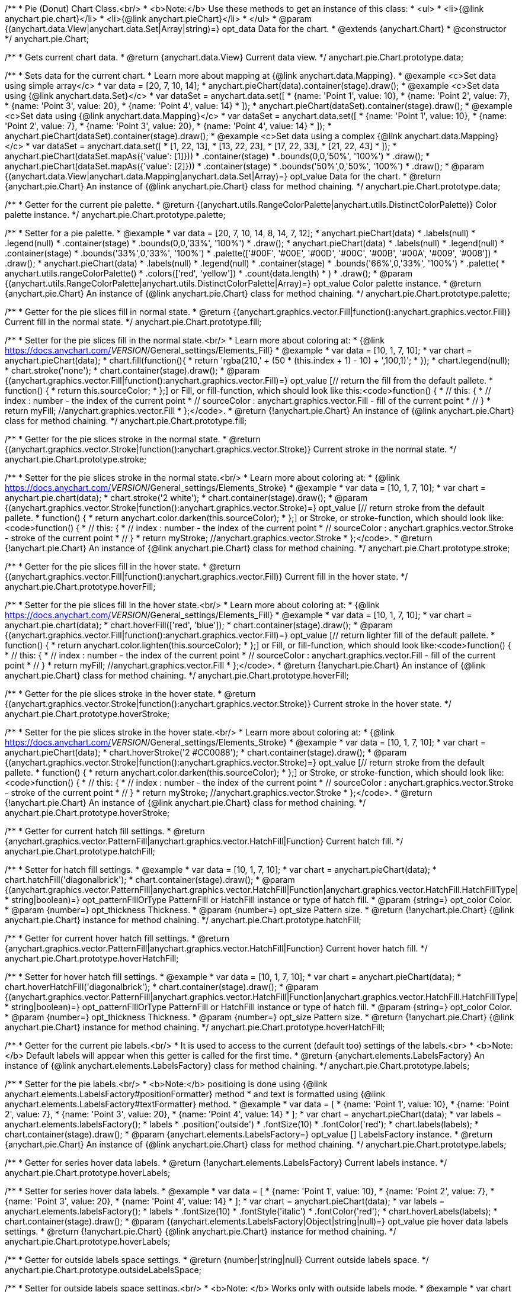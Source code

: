 /**
 * Pie (Donut) Chart Class.<br/>
 * <b>Note:</b> Use these methods to get an instance of this class:
 *  <ul>
 *      <li>{@link anychart.pie.chart}</li>
 *      <li>{@link anychart.pieChart}</li>
 *  </ul>
 * @param {(anychart.data.View|anychart.data.Set|Array|string)=} opt_data Data for the chart.
 * @extends {anychart.Chart}
 * @constructor
 */
anychart.pie.Chart;

/**
 * Gets current chart data.
 * @return {anychart.data.View} Current data view.
 */
anychart.pie.Chart.prototype.data;

/**
 * Sets data for the current chart.
 * Learn more about mapping at {@link anychart.data.Mapping}.
 * @example <c>Set data using simple array</c>
 *  var data = [20, 7, 10, 14];
 *  anychart.pieChart(data).container(stage).draw();
 * @example <c>Set data using {@link anychart.data.Set}</c>
 *  var dataSet = anychart.data.set([
 *    {name: 'Point 1', value: 10},
 *    {name: 'Point 2', value: 7},
 *    {name: 'Point 3', value: 20},
 *    {name: 'Point 4', value: 14}
 *  ]);
 *  anychart.pieChart(dataSet).container(stage).draw();
 * @example <c>Set data using {@link anychart.data.Mapping}</c>
 *  var dataSet = anychart.data.set([
 *    {name: 'Point 1', value: 10},
 *    {name: 'Point 2', value: 7},
 *    {name: 'Point 3', value: 20},
 *    {name: 'Point 4', value: 14}
 *  ]);
 *  anychart.pieChart(dataSet).container(stage).draw();
 * @example <c>Set data using a complex {@link anychart.data.Mapping}</c>
 *  var dataSet = anychart.data.set([
 *    [1, 22, 13],
 *    [13, 22, 23],
 *    [17, 22, 33],
 *    [21, 22, 43]
 *  ]);
 *  anychart.pieChart(dataSet.mapAs({'value': [1]}))
 *      .container(stage)
 *      .bounds(0,0,'50%', '100%')
 *      .draw();
 *  anychart.pieChart(dataSet.mapAs({'value': [2]}))
 *      .container(stage)
 *      .bounds('50%',0,'50%', '100%')
 *      .draw();
 * @param {(anychart.data.View|anychart.data.Mapping|anychart.data.Set|Array)=} opt_value Data for the chart.
 * @return {anychart.pie.Chart} An instance of {@link anychart.pie.Chart} class for method chaining.
 */
anychart.pie.Chart.prototype.data;

/**
 * Getter for the current pie palette.
 * @return {(anychart.utils.RangeColorPalette|anychart.utils.DistinctColorPalette)} Color palette instance.
 */
anychart.pie.Chart.prototype.palette;

/**
 * Setter for a pie palette.
 * @example
 *  var data = [20, 7, 10, 14, 8, 14, 7, 12];
 *  anychart.pieChart(data)
 *     .labels(null)
 *     .legend(null)
 *     .container(stage)
 *     .bounds(0,0,'33%', '100%')
 *     .draw();
 *  anychart.pieChart(data)
 *     .labels(null)
 *     .legend(null)
 *     .container(stage)
 *     .bounds('33%',0,'33%', '100%')
 *     .palette(['#00F', '#00E', '#00D', '#00C', '#00B', '#00A', '#009', '#008'])
 *     .draw();
 *  anychart.pieChart(data)
 *     .labels(null)
 *     .legend(null)
 *     .container(stage)
 *     .bounds('66%',0,'33%', '100%')
 *     .palette(
 *          anychart.utils.rangeColorPalette()
 *              .colors(['red', 'yellow'])
 *              .count(data.length)
 *      )
 *     .draw();
 * @param {(anychart.utils.RangeColorPalette|anychart.utils.DistinctColorPalette|Array)=} opt_value Color palette instance.
 * @return {anychart.pie.Chart} An instance of {@link anychart.pie.Chart} class for method chaining.
 */
anychart.pie.Chart.prototype.palette;

/**
 * Getter for the pie slices fill in normal state.
 * @return {(anychart.graphics.vector.Fill|function():anychart.graphics.vector.Fill)} Current fill in the normal state.
 */
anychart.pie.Chart.prototype.fill;

/**
 * Setter for the pie slices fill in the normal state.<br/>
 * Learn more about coloring at:
 * {@link https://docs.anychart.com/__VERSION__/General_settings/Elements_Fill}
 * @example
 *  var data = [10, 1, 7, 10];
 *  var chart = anychart.pieChart(data);
 *  chart.fill(function(){
 *     return 'rgba(210,' + (50 * (this.index + 1) - 10) + ',100,1)';
 *  });
 *  chart.legend(null);
 *  chart.stroke('none');
 *  chart.container(stage).draw();
 * @param {(anychart.graphics.vector.Fill|function():anychart.graphics.vector.Fill)=} opt_value [// return the fill from the default pallete.
 * function() {
 *   return this.sourceColor;
 * };] or Fill, or fill-function, which should look like this:<code>function() {
 *  //  this: {
 *  //  index : number  - the index of the current point
 *  //  sourceColor : anychart.graphics.vector.Fill - fill of the current point
 *  // }
 *  return myFill; //anychart.graphics.vector.Fill
 * };</code>.
 * @return {!anychart.pie.Chart} An instance of {@link anychart.pie.Chart} class for method chaining.
 */
anychart.pie.Chart.prototype.fill;

/**
 * Getter for the pie slices stroke in the normal state.
 * @return {(anychart.graphics.vector.Stroke|function():anychart.graphics.vector.Stroke)} Current stroke in the normal state.
 */
anychart.pie.Chart.prototype.stroke;

/**
 * Setter for the pie slices stroke in the normal state.<br/>
 * Learn more about coloring at:
 * {@link https://docs.anychart.com/__VERSION__/General_settings/Elements_Stroke}
 * @example
 *  var data = [10, 1, 7, 10];
 *  var chart = anychart.pie.chart(data);
 *  chart.stroke('2 white');
 *  chart.container(stage).draw();
 * @param {(anychart.graphics.vector.Stroke|function():anychart.graphics.vector.Stroke)=} opt_value [// return stroke from the default pallete.
 * function() {
 *   return anychart.color.darken(this.sourceColor);
 * };] or Stroke, or stroke-function, which should look like:<code>function() {
 *  //  this: {
 *  //  index : number  - the index of the current point
 *  //  sourceColor : anychart.graphics.vector.Stroke - stroke of the current point
 *  // }
 *  return myStroke; //anychart.graphics.vector.Stroke
 * };</code>.
 * @return {!anychart.pie.Chart} An instance of {@link anychart.pie.Chart} class for method chaining.
 */
anychart.pie.Chart.prototype.stroke;

/**
 * Getter for the pie slices fill in the hover state.
 * @return {(anychart.graphics.vector.Fill|function():anychart.graphics.vector.Fill)} Current fill in the hover state.
 */
anychart.pie.Chart.prototype.hoverFill;

/**
 * Setter for the pie slices fill in the hover state.<br/>
 * Learn more about coloring at:
 * {@link https://docs.anychart.com/__VERSION__/General_settings/Elements_Fill}
 * @example
 *  var data = [10, 1, 7, 10];
 *  var chart = anychart.pie.chart(data);
 *  chart.hoverFill(['red', 'blue']);
 *  chart.container(stage).draw();
 * @param {(anychart.graphics.vector.Fill|function():anychart.graphics.vector.Fill)=} opt_value [// return lighter fill of the default pallete.
 * function() {
 *   return anychart.color.lighten(this.sourceColor);
 * };] or Fill, or fill-function, which should look like:<code>function() {
 *  //  this: {
 *  //  index : number  - the index of the current point
 *  //  sourceColor : anychart.graphics.vector.Fill - fill of the current point
 *  // }
 *  return myFill; //anychart.graphics.vector.Fill
 * };</code>.
 * @return {!anychart.pie.Chart} An instance of {@link anychart.pie.Chart} class for method chaining.
 */
anychart.pie.Chart.prototype.hoverFill;

/**
 * Getter for the pie slices stroke in the hover state.
 * @return {(anychart.graphics.vector.Stroke|function():anychart.graphics.vector.Stroke)} Current stroke in the hover state.
 */
anychart.pie.Chart.prototype.hoverStroke;

/**
 * Setter for the pie slices stroke in the hover state.<br/>
 * Learn more about coloring at:
 * {@link https://docs.anychart.com/__VERSION__/General_settings/Elements_Stroke}
 * @example
 *  var data = [10, 1, 7, 10];
 *  var chart = anychart.pieChart(data);
 *  chart.hoverStroke('2 #CC0088');
 *  chart.container(stage).draw();
 * @param {(anychart.graphics.vector.Stroke|function():anychart.graphics.vector.Stroke)=} opt_value [// return stroke from the default pallete.
 * function() {
 *   return anychart.color.darken(this.sourceColor);
 * };] or Stroke, or stroke-function, which should look like:<code>function() {
 *  //  this: {
 *  //  index : number  - the index of the current point
 *  //  sourceColor : anychart.graphics.vector.Stroke - stroke of the current point
 *  // }
 *  return myStroke; //anychart.graphics.vector.Stroke
 * };</code>.
 * @return {!anychart.pie.Chart} An instance of {@link anychart.pie.Chart} class for method chaining.
 */
anychart.pie.Chart.prototype.hoverStroke;

/**
 * Getter for current hatch fill settings.
 * @return {anychart.graphics.vector.PatternFill|anychart.graphics.vector.HatchFill|Function} Current hatch fill.
 */
anychart.pie.Chart.prototype.hatchFill;

/**
 * Setter for hatch fill settings.
 * @example
 *  var data = [10, 1, 7, 10];
 *  var chart = anychart.pieChart(data);
 *  chart.hatchFill('diagonalbrick');
 *  chart.container(stage).draw();
 * @param {(anychart.graphics.vector.PatternFill|anychart.graphics.vector.HatchFill|Function|anychart.graphics.vector.HatchFill.HatchFillType|
 * string|boolean)=} opt_patternFillOrType PatternFill or HatchFill instance or type of hatch fill.
 * @param {string=} opt_color Color.
 * @param {number=} opt_thickness Thickness.
 * @param {number=} opt_size Pattern size.
 * @return {!anychart.pie.Chart} {@link anychart.pie.Chart} instance for method chaining.
 */
anychart.pie.Chart.prototype.hatchFill;

/**
 * Getter for current hover hatch fill settings.
 * @return {anychart.graphics.vector.PatternFill|anychart.graphics.vector.HatchFill|Function} Current hover hatch fill.
 */
anychart.pie.Chart.prototype.hoverHatchFill;

/**
 * Setter for hover hatch fill settings.
 * @example
 *  var data = [10, 1, 7, 10];
 *  var chart = anychart.pieChart(data);
 *  chart.hoverHatchFill('diagonalbrick');
 *  chart.container(stage).draw();
 * @param {(anychart.graphics.vector.PatternFill|anychart.graphics.vector.HatchFill|Function|anychart.graphics.vector.HatchFill.HatchFillType|
 * string|boolean)=} opt_patternFillOrType PatternFill or HatchFill instance or type of hatch fill.
 * @param {string=} opt_color Color.
 * @param {number=} opt_thickness Thickness.
 * @param {number=} opt_size Pattern size.
 * @return {!anychart.pie.Chart} {@link anychart.pie.Chart} instance for method chaining.
 */
anychart.pie.Chart.prototype.hoverHatchFill;

/**
 * Getter for the current pie labels.<br/>
 * It is used to access to the current (default too) settings of the labels.<br>
 * <b>Note:</b> Default labels will appear when this getter is called for the first time.
 * @return {anychart.elements.LabelsFactory} An instance of {@link anychart.elements.LabelsFactory} class for method chaining.
 */
anychart.pie.Chart.prototype.labels;

/**
 * Setter for the pie labels.<br/>
 * <b>Note:</b> positioing is done using {@link anychart.elements.LabelsFactory#positionFormatter} method
 * and text is formatted using {@link anychart.elements.LabelsFactory#textFormatter} method.
 * @example
 *  var data = [
 *    {name: 'Point 1', value: 10},
 *    {name: 'Point 2', value: 7},
 *    {name: 'Point 3', value: 20},
 *    {name: 'Point 4', value: 14}
 *  ];
 *  var chart = anychart.pieChart(data);
 *  var labels = anychart.elements.labelsFactory();
 *  labels
 *      .position('outside')
 *      .fontSize(10)
 *      .fontColor('red');
 *  chart.labels(labels);
 *  chart.container(stage).draw();
 * @param {anychart.elements.LabelsFactory=} opt_value [] LabelsFactory instance.
 * @return {anychart.pie.Chart} An instance of {@link anychart.pie.Chart} class for method chaining.
 */
anychart.pie.Chart.prototype.labels;

/**
 * Getter for series hover data labels.
 * @return {!anychart.elements.LabelsFactory} Current labels instance.
 */
anychart.pie.Chart.prototype.hoverLabels;

/**
 * Setter for series hover data labels.
 * @example
 *  var data = [
 *    {name: 'Point 1', value: 10},
 *    {name: 'Point 2', value: 7},
 *    {name: 'Point 3', value: 20},
 *    {name: 'Point 4', value: 14}
 *  ];
 *  var chart = anychart.pieChart(data);
 *  var labels = anychart.elements.labelsFactory();
 *  labels
 *      .fontSize(10)
 *      .fontStyle('italic')
 *      .fontColor('red');
 *  chart.hoverLabels(labels);
 *  chart.container(stage).draw();
 * @param {(anychart.elements.LabelsFactory|Object|string|null)=} opt_value pie hover data labels settings.
 * @return {!anychart.pie.Chart} {@link anychart.pie.Chart} instance for method chaining.
 */
anychart.pie.Chart.prototype.hoverLabels;

/**
 * Getter for outside labels space settings.
 * @return {number|string|null} Current outside labels space.
 */
anychart.pie.Chart.prototype.outsideLabelsSpace;

/**
 * Setter for outside labels space settings.<br/>
 * <b>Note: </b> Works only with outside labels mode.
 * @example
 * var chart = anychart.pieChart([5, 2, 1, 3, 1, 3]);
 * chart.labels()
 *   .fontColor('black')
 *   .position('outside');
 * chart.outsideLabelsSpace('15%');
 * chart.container(stage).draw();
 * @param {(number|string)=} opt_value [30%] Value to set.
 * @return {anychart.pie.Chart} {@link anychart.pie.Chart} instance for method chaining.
 */
anychart.pie.Chart.prototype.outsideLabelsSpace;

/**
 * Getter for outside labels connector length.
 * @return {number|string|null} Outside labels connector length.
 */
anychart.pie.Chart.prototype.connectorLength;

/**
 * Setter for outside labels connector length.<br/>
 * <b>Note: </b> Works only with outside labels mode.
 * @example
 * var chart = anychart.pieChart([5, 2, 1, 3, 1, 3]);
 * chart.labels()
 *   .fontColor('black')
 *   .position('outside');
 * chart.connectorLength(20);
 * chart.container(stage).draw();
 * @param {(number|string)=} opt_value [30%] Value to set.
 * @return {anychart.pie.Chart} {@link anychart.pie.Chart} instance for method chaining.
 */
anychart.pie.Chart.prototype.connectorLength;

/**
 * Getter for outside labels connector critical angle settings.
 * @return {number|string|null} Outside labels critical angle.
 */
anychart.pie.Chart.prototype.outsideLabelsCriticalAngle;

/**
 * Setter for outside labels connector critical angle settings.<br/>
 * Labels with the connector angle greater than critical are not displayed.<br/>
 * <b>Note: </b> Works only with outside labels mode.
 * @example
 * var chart = anychart.pieChart([50, 2, 1, 3, 1, 3]);
 * chart.labels()
 *   .fontColor('black')
 *   .position('outside');
 * chart.outsideLabelsCriticalAngle(20);
 * chart.container(stage).draw();
 * @param {(number|string)=} opt_value [60] Value to set.
 * @return {anychart.pie.Chart} {@link anychart.pie.Chart} instance for method chaining.
 */
anychart.pie.Chart.prototype.outsideLabelsCriticalAngle;

/**
 * Getter for outside labels connectors stroke settings.
 * @return {anychart.graphics.vector.Stroke|Function} Current stroke settings.
 */
anychart.pie.Chart.prototype.connectorStroke;

/**
 * Setter for outside labels connectors stroke settings by function.<br/>
 * <b>Note: </b> Works only with outside labels mode.
 * @example
 * var chart = anychart.pieChart([5, 2, 1, 3, 1, 3]);
 * chart.labels()
 *   .fontColor('black')
 *   .position('outside');
 * chart.connectorStroke(
 *      function(){
 *        return '3 '+ this.sourceColor;
 *      }
 *   );
 * chart.container(stage).draw();
 * @param {function():(anychart.graphics.vector.ColoredFill|anychart.graphics.vector.Stroke)=} opt_fillFunction [function() {
 *  return anychart.color.darken(this.sourceColor);
 * }] Function that looks like <code>function(){
 *    // this.sourceColor -  color returned by fill() getter.
 *    return fillValue; // type anychart.graphics.vector.Fill
 * }</code>.
 * @return {!anychart.pie.Chart} {@link anychart.pie.Chart} instance for method chaining.
 */
anychart.pie.Chart.prototype.connectorStroke;

/**
 * Setter for outside labels connectors stroke settings.<br/>
 * Learn more about stroke settings:
 * {@link https://docs.anychart.com/__VERSION__/General_settings/Elements_Stroke}<br/>
 * <b>Note: </b> Works only with outside labels mode.
 * @example
 * var chart = anychart.pieChart([5, 2, 1, 3, 1, 3]);
 * chart.labels()
 *   .fontColor('black')
 *   .position('outside');
 * chart.connectorStroke('orange', 3, '5 2', 'round');
 * chart.container(stage).draw();
 * @param {(anychart.graphics.vector.Stroke|anychart.graphics.vector.ColoredFill|string|Function|null)=} opt_strokeOrFill Fill settings
 *    or stroke settings.
 * @param {number=} opt_thickness [1] Line thickness.
 * @param {string=} opt_dashpattern Controls the pattern of dashes and gaps used to stroke paths.
 * @param {anychart.graphics.vector.StrokeLineJoin=} opt_lineJoin Line join style.
 * @param {anychart.graphics.vector.StrokeLineCap=} opt_lineCap Line cap style.
 * @return {!anychart.pie.Chart} {@link anychart.pie.Chart} instance for method chaining.
 */
anychart.pie.Chart.prototype.connectorStroke;

/**
 * Gets the last values set by grouping function or null.
 * @return {(null|function(*):boolean)} Current grouping function.
 */
anychart.pie.Chart.prototype.group;

/**
 * Setter for points grouping function.<br/>
 * Groups point and adds final point to the end.
 * <b>Note:</b> To disable filter function pass <b>null</b> or <b>'none'</b>.
 * @example
 * anychart.pieChart([5, 2, 1, 3, 1, 3])
 *   .group(function(val){ return val > 2; })
 *   .container(stage).draw();
 * @param {(string|null|function(*):boolean)=} opt_value Filter function or disablt value (null, 'none').
 * @return {anychart.pie.Chart} {@link anychart.pie.Chart} instance for method chaining.
 */
anychart.pie.Chart.prototype.group;

/**
 * Getter for the current pie outer radius.
 * @return {(string|number)} Outer radius.
 */
anychart.pie.Chart.prototype.radius;

/**
 * Setter for the outer pie radius.<br/>
 * Radius can be set as a number (considered as number of pixels),
 * or as a string, e.g.'42%' or '152px'.
 * @example
 *  var data = [10, 7, 4];
 *  anychart.pieChart(data)
 *     .container(stage)
 *     .radius(100)
 *     .bounds(0,0,'50%', '100%')
 *     .draw();
 *  anychart.pieChart(data)
 *     .container(stage)
 *     .radius('52%')
 *     .bounds('50%',0,'50%', '100%')
 *     .draw();
 * @param {(string|number)=} opt_value ['40%'] Value of the outer radius.
 * @return {anychart.pie.Chart} An instance of {@link anychart.pie.Chart} class for method chaining.
 */
anychart.pie.Chart.prototype.radius;

/**
 * Getter for the inner radius in case of a Donut chart.
 * @return {(string|number|function(number):number)} Current inner radius of a pie/donut chart.
 */
anychart.pie.Chart.prototype.innerRadius;

/**
 * Setter for the inner radius in case of a Donut chart.
 * @example
 *  var data = [10, 7, 4, 5];
 *  anychart.pieChart(data)
 *      .innerRadius('25%')
 *      .bounds(0,0,'50%', '100%')
 *      .container(stage)
 *      .draw();
 *  anychart.pieChart(data)
 *      .innerRadius(function(outerRadius){
 *          return parseFloat(outerRadius)/2;
 *        })
 *      .bounds('50%',0,'50%', '100%')
 *      .container(stage)
 *      .draw();
 * @param {(string|number|function(number):number)=} opt_value [0] The value of the inner radius in pixels, percents or
 * function. In general the function should look like this:
 * <code>function(outerRadius){
 *   ...
 *   return NUMBER;
 * }
 * </code>.
 * @return {anychart.pie.Chart} An instance of {@link anychart.pie.Chart} class for method chaining.
 */
anychart.pie.Chart.prototype.innerRadius;

/**
 * Getter for the pie chart center point.<br/>
 * <b>Note:</b> Works only after {@link anychart.pie.Chart#draw} is called.
 * @example
 *  var pieInnerRadius = 40
 *  var pie = anychart.pieChart([10, 14, 8, 12])
 *      .container(stage)
 *      .innerRadius(pieInnerRadius+10)
 *      .draw();
 *  var pieCenter = pie.getCenterPoint();
 *  var labelBounds = anychart.math.rect(
 *      pieCenter.x - pieInnerRadius,
 *      pieCenter.y - pieInnerRadius,
 *      pieCenter.x + pieInnerRadius,
 *      pieCenter.y + pieInnerRadius
 *  );
 *  anychart.elements.label()
 *      .text('Pie\ninner\nlabel')
 *      .parentBounds(labelBounds)
 *      .container(stage)
 *      .hAlign('center')
 *      .vAlign('center')
 *      .adjustFontSize(true)
 *      .width(2*pieInnerRadius)
 *      .height(2*pieInnerRadius)
 *      .draw();
 * @return {anychart.math.Coordinate} XY coordinate of the current pie chart center.
 */
anychart.pie.Chart.prototype.getCenterPoint;

/**
 * Getter for the current pie pixel outer radius.<br/>
 * <b>Note:</b> Works only after {@link anychart.pie.Chart#draw} is called.
 * @return {number} Pixel value of the pie radius.
 */
anychart.pie.Chart.prototype.getPixelRadius;

/**
 * Getter for the current pie pixel inner radius.<br/>
 * <b>Note:</b> Works only after {@link anychart.pie.Chart#draw} is called.
 * @return {number} XY coordinate of the pie center.
 */
anychart.pie.Chart.prototype.getPixelInnerRadius;

/**
 * Getter for the angle from which the first slice is drawn clockwise.
 * @return {(string|number)} Current start angle.
 */
anychart.pie.Chart.prototype.startAngle;

/**
 * Setter for the angle from which the first slice is drawn clockwise.
 * @illustration <t>stageOnly</t>
 * var data = [3.4, 0, 6.6, 6.6, 3.4];
 * chart = anychart.pieChart(data)
 *   .startAngle(0)
 *   .container(stage)
 *   .draw();
 * var center = chart.getCenterPoint();
 * layer.circle(center.x + chart.getPixelRadius(), center.y, 4).fill('red .5').stroke('red');
 * layer.text(center.x + chart.getPixelRadius()+7, center.y - 8, '0\u00B0');
 * layer.circle(center.x + Math.cos(Math.PI/3)*chart.getPixelRadius(), center.y - Math.sin(Math.PI/3)*chart.getPixelRadius(), 4).fill('red .5').stroke('red');
 * layer.text(center.x + Math.cos(Math.PI/3)*chart.getPixelRadius()+7, center.y - Math.sin(Math.PI/3)*chart.getPixelRadius() -10, '-60\u00B0');
 * layer.circle(center.x + Math.cos(Math.PI/3)*chart.getPixelRadius(), center.y + Math.sin(Math.PI/3)*chart.getPixelRadius(), 4).fill('red .5').stroke('red');
 * layer.text(center.x + Math.cos(Math.PI/3)*chart.getPixelRadius()+7, center.y + Math.sin(Math.PI/3)*chart.getPixelRadius() -6, '60\u00B0');
 * layer.circle(center.x - chart.getPixelRadius(), center.y, 4).fill('red .5').stroke('red');
 * layer.text(center.x - chart.getPixelRadius()-30, center.y -8, '180\u00B0');
 * @example
 * anychart.pieChart([3, 3, 5, 1])
 *   .startAngle(-40)
 *   .container(stage)
 *   .draw();
 * @param {(string|number)=} opt_value [-90] Value of the start angle.
 * @return {anychart.pie.Chart} An instance of {@link anychart.pie.Chart} class for method chaining.
 */
anychart.pie.Chart.prototype.startAngle;

/**
 * Getter for the value of pie slice exploding.
 * @return {(string|number)} Exploding value.
 */
anychart.pie.Chart.prototype.explode;

/**
 * Sets the value of exploding in pixels.
 * @example
 *  var data = anychart.data.set([
 *       {name: 'Point 1', value: 50},
 *       {name: 'Point 2', value: 13, exploded: true},
 *       {name: 'Point 3', value: 14, exploded: true}
 *     ]);
 *  chart = anychart.pieChart(data);
 *  chart.container(stage)
 *      .explode(15)
 *      .draw();
 * @param {(string|number)=} opt_value [15] Value of the expansion/exploding.
 * @return {anychart.pie.Chart} An instance of {@link anychart.pie.Chart} class for method chaining.
 */
anychart.pie.Chart.prototype.explode;

/**
 * Explodes slice at index.
 * @example
 * var chart = anychart.pieChart([10, 12, 14, 46]);
 * chart.explodeSlice(2);
 * chart.container(stage).draw();
 * @param {number} index Pie slice index that should be exploded or not.
 * @param {boolean=} opt_explode [true] Whether to explode.
 * @return {anychart.pie.Chart} .
 */
anychart.pie.Chart.prototype.explodeSlice;

/**
 * Getter for the current sort setting.
 * @return {anychart.enums.Sort} Sort setting.
 */
anychart.pie.Chart.prototype.sort;

/**
 * Setter for the sort setting.<br/>
 * Ascending, Descending and No sorting is supported.
 * @example
 *  var data = [3.4, 10, 6.6, 7, 3.4];
 *  anychart.pie.chart(data)
 *      .container(stage)
 *      .bounds(0,0,'50%', '100%')
 *      .draw();
 *  anychart.pie.chart(data)
 *      .container(stage)
 *      .bounds('50%',0,'50%', '100%')
 *      .sort(anychart.enums.Sort.DESC)
 *      .draw();
 * @param {(anychart.enums.Sort|string)=} opt_value [{@link anychart.enums.Sort}.NONE] Value of the sort setting.
 * @return {anychart.pie.Chart} An instance of {@link anychart.pie.Chart} class for method chaining.
 */
anychart.pie.Chart.prototype.sort;

/**
 * Getter for tolltip settings.
 * @return {!anychart.elements.Tooltip} An instance of {@link anychart.elements.Tooltip} class for method chaining.
 */
anychart.pie.Chart.prototype.tooltip;

/**
 * Setter for tolltip settings.
 * @example
 * var chart = anychart.pieChart([10, 14, 8, 12]);
 * chart.tooltip()
 *     .titleFormatter(function(){
 *         return 'title [' + this.index + ']';
 *     })
 *     .title()
 *         .enabled(true);
 * chart.container(stage).draw();
 * @param {(null|string|Object|anychart.elements.Tooltip)=} opt_value Tooltip settings.
 * @return {anychart.pie.Chart} An instance of {@link anychart.pie.Chart} class for method chaining.
 */
anychart.pie.Chart.prototype.tooltip;

/**
 * Returns Pie (donut) instance with initial settings.<br/>
 * <b>Note:</b> To get chart initial state use {@link anychart.pieChart}.
 * @example
 * anychart.pie.chart([20, 7, 10, 14])
 *    .container(stage).draw();
 * @param {(anychart.data.View|anychart.data.Set|Array|string)=} opt_data Data for the chart.
 * @return {!anychart.pie.Chart} {@link anychart.pie.Chart} instance for method chaining.
 * @deprecated Use {@link anychart.pieChart} instead.
 */
anychart.pie.chart;

